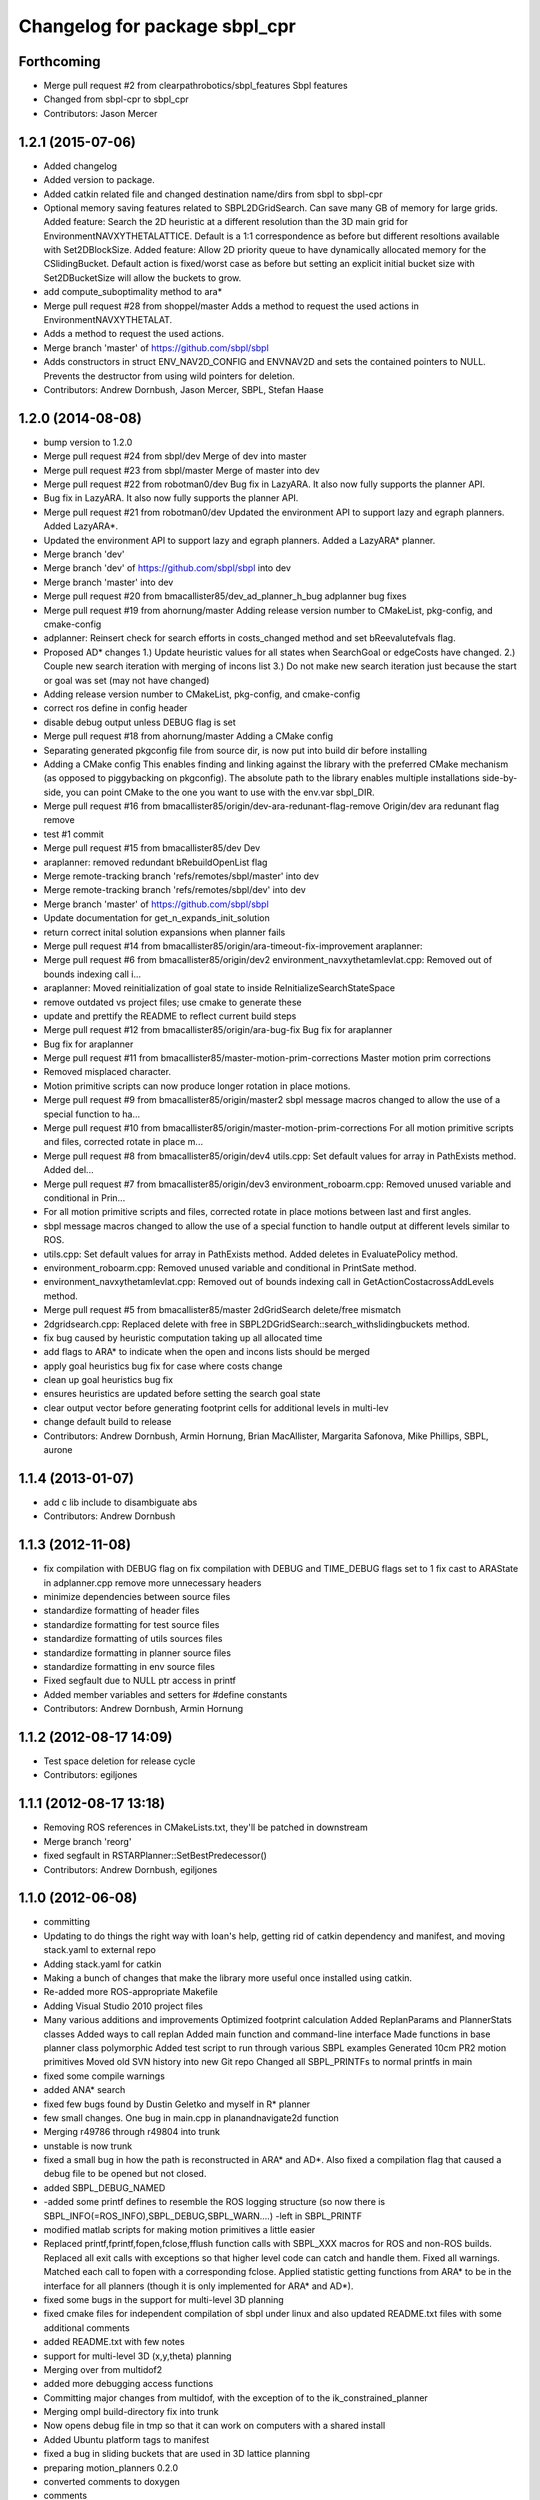 ^^^^^^^^^^^^^^^^^^^^^^^^^^^^^^
Changelog for package sbpl_cpr
^^^^^^^^^^^^^^^^^^^^^^^^^^^^^^

Forthcoming
-----------
* Merge pull request #2 from clearpathrobotics/sbpl_features
  Sbpl features
* Changed from sbpl-cpr to sbpl_cpr
* Contributors: Jason Mercer

1.2.1 (2015-07-06)
------------------
* Added changelog
* Added version to package.
* Added catkin related file and changed destination name/dirs from sbpl to sbpl-cpr
* Optional memory saving features related to SBPL2DGridSearch. Can save many GB of memory for large grids.
  Added feature: Search the 2D heuristic at a different resolution than the 3D main grid for EnvironmentNAVXYTHETALATTICE. Default is a 1:1 correspondence as before but different resoltions available with Set2DBlockSize.
  Added feature: Allow 2D priority queue to have dynamically allocated memory for the CSlidingBucket. Default action is fixed/worst case as before but setting an explicit initial bucket size with Set2DBucketSize will allow the buckets to grow.
* add compute_suboptimality method to ara*
* Merge pull request #28 from shoppel/master
  Adds a method to request the used actions in EnvironmentNAVXYTHETALAT.
* Adds a method to request the used actions.
* Merge branch 'master' of https://github.com/sbpl/sbpl
* Adds constructors in struct ENV_NAV2D_CONFIG and ENVNAV2D and sets the contained pointers to NULL.
  Prevents the destructor from using wild pointers for deletion.
* Contributors: Andrew Dornbush, Jason Mercer, SBPL, Stefan Haase

1.2.0 (2014-08-08)
------------------
* bump version to 1.2.0
* Merge pull request #24 from sbpl/dev
  Merge of dev into master
* Merge pull request #23 from sbpl/master
  Merge of master into dev
* Merge pull request #22 from robotman0/dev
  Bug fix in LazyARA. It also now fully supports the planner API.
* Bug fix in LazyARA. It also now fully supports the planner API.
* Merge pull request #21 from robotman0/dev
  Updated the environment API to support lazy and egraph planners. Added LazyARA*.
* Updated the environment API to support lazy and egraph planners. Added a LazyARA* planner.
* Merge branch 'dev'
* Merge branch 'dev' of https://github.com/sbpl/sbpl into dev
* Merge branch 'master' into dev
* Merge pull request #20 from bmacallister85/dev_ad_planner_h_bug
  adplanner bug fixes
* Merge pull request #19 from ahornung/master
  Adding release version number to CMakeList, pkg-config, and cmake-config
* adplanner:   Reinsert check for search efforts in costs_changed method and set bReevalutefvals flag.
* Proposed AD* changes
  1.)  Update heuristic values for all states when SearchGoal or edgeCosts have changed.
  2.)  Couple new search iteration with merging of incons list
  3.)  Do not make new search iteration just because the start or goal was set (may not have changed)
* Adding release version number to CMakeList, pkg-config, and cmake-config
* correct ros define in config header
* disable debug output unless DEBUG flag is set
* Merge pull request #18 from ahornung/master
  Adding a CMake config
* Separating generated pkgconfig file from source dir, is now put into build dir before installing
* Adding a CMake config
  This enables finding and linking against the library with the preferred
  CMake mechanism (as opposed to piggybacking on pkgconfig).
  The absolute path to the library enables multiple
  installations side-by-side, you can point CMake to the one you want to
  use with the env.var sbpl_DIR.
* Merge pull request #16 from bmacallister85/origin/dev-ara-redunant-flag-remove
  Origin/dev ara redunant flag remove
* test #1 commit
* Merge pull request #15 from bmacallister85/dev
  Dev
* araplanner: removed redundant bRebuildOpenList flag
* Merge remote-tracking branch 'refs/remotes/sbpl/master' into dev
* Merge remote-tracking branch 'refs/remotes/sbpl/dev' into dev
* Merge branch 'master' of https://github.com/sbpl/sbpl
* Update documentation for get_n_expands_init_solution
* return correct inital solution expansions when planner fails
* Merge pull request #14 from bmacallister85/origin/ara-timeout-fix-improvement
  araplanner:
* Merge pull request #6 from bmacallister85/origin/dev2
  environment_navxythetamlevlat.cpp: Removed out of bounds indexing call i...
* araplanner:
  Moved reinitialization of goal state to inside ReInitializeSearchStateSpace
* remove outdated vs project files; use cmake to generate these
* update and prettify the README to reflect current build steps
* Merge pull request #12 from bmacallister85/origin/ara-bug-fix
  Bug fix for araplanner
* Bug fix for araplanner
* Merge pull request #11 from bmacallister85/master-motion-prim-corrections
  Master motion prim corrections
* Removed misplaced character.
* Motion primitive scripts can now produce longer rotation in place motions.
* Merge pull request #9 from bmacallister85/origin/master2
  sbpl message macros changed to allow the use of a special function to ha...
* Merge pull request #10 from bmacallister85/origin/master-motion-prim-corrections
  For all motion primitive scripts and files, corrected rotate in place m...
* Merge pull request #8 from bmacallister85/origin/dev4
  utils.cpp: Set default values for array in PathExists method.  Added del...
* Merge pull request #7 from bmacallister85/origin/dev3
  environment_roboarm.cpp: Removed unused variable and conditional in Prin...
* For all motion primitive scripts  and files, corrected rotate in place motions between last and first angles.
* sbpl message macros changed to allow the use of a special function to handle output at different levels similar to ROS.
* utils.cpp: Set default values for array in PathExists method.  Added deletes in EvaluatePolicy method.
* environment_roboarm.cpp: Removed unused variable and conditional in PrintSate method.
* environment_navxythetamlevlat.cpp: Removed out of bounds indexing call in GetActionCostacrossAddLevels method.
* Merge pull request #5 from bmacallister85/master
  2dGridSearch delete/free mismatch
* 2dgridsearch.cpp: Replaced delete with free  in SBPL2DGridSearch::search_withslidingbuckets method.
* fix bug caused by heuristic computation taking up all allocated time
* add flags to ARA* to indicate when the open and incons lists should be merged
* apply goal heuristics bug fix for case where costs change
* clean up goal heuristics bug fix
* ensures heuristics are updated before setting the search goal state
* clear output vector before generating footprint cells for additional levels in multi-lev
* change default build to release
* Contributors: Andrew Dornbush, Armin Hornung, Brian MacAllister, Margarita Safonova, Mike Phillips, SBPL, aurone

1.1.4 (2013-01-07)
------------------
* add c lib include to disambiguate abs
* Contributors: Andrew Dornbush

1.1.3 (2012-11-08)
------------------
* fix compilation with DEBUG flag on
  fix compilation with DEBUG and TIME_DEBUG flags set to 1
  fix cast to ARAState in adplanner.cpp
  remove more unnecessary headers
* minimize dependencies between source files
* standardize formatting of header files
* standardize formatting for test source files
* standardize formatting of utils sources files
* standardize formatting in planner source files
* standardize formatting in env source files
* Fixed segfault due to NULL ptr access in printf
* Added member variables and setters for #define constants
* Contributors: Andrew Dornbush, Armin Hornung

1.1.2 (2012-08-17 14:09)
------------------------
* Test space deletion for release cycle
* Contributors: egiljones

1.1.1 (2012-08-17 13:18)
------------------------
* Removing ROS references in CMakeLists.txt, they'll be patched in downstream
* Merge branch 'reorg'
* fixed segfault in RSTARPlanner::SetBestPredecessor()
* Contributors: Andrew Dornbush, egiljones

1.1.0 (2012-06-08)
------------------
* committing
* Updating to do things the right way with Ioan's help, getting rid of catkin dependency and manifest, and moving stack.yaml to external repo
* Adding stack.yaml for catkin
* Making a bunch of changes that make the library more useful once installed using catkin.
* Re-added more ROS-appropriate Makefile
* Adding Visual Studio 2010 project files
* Many various additions and improvements
  Optimized footprint calculation
  Added ReplanParams and PlannerStats classes
  Added ways to call replan
  Added main function and command-line interface
  Made functions in base planner class polymorphic
  Added test script to run through various SBPL examples
  Generated 10cm PR2 motion primitives
  Moved old SVN history into new Git repo
  Changed all SBPL_PRINTFs to normal printfs in main
* fixed some compile warnings
* added ANA* search
* fixed few bugs found by Dustin Geletko and myself in R* planner
* few small changes. One bug in main.cpp in planandnavigate2d function
* Merging r49786 through r49804 into trunk
* unstable is now trunk
* fixed a small bug in how the path is reconstructed in ARA* and AD*. Also fixed a compilation flag that caused a debug file to be opened but not closed.
* added SBPL_DEBUG_NAMED
* -added some printf defines to resemble the ROS logging structure (so now there is SBPL_INFO(=ROS_INFO),SBPL_DEBUG,SBPL_WARN....)
  -left in SBPL_PRINTF
* modified matlab scripts for making motion primitives a little easier
* Replaced printf,fprintf,fopen,fclose,fflush function calls with SBPL_XXX macros for ROS and non-ROS builds. Replaced all exit calls with exceptions so that higher level code can catch and handle them. Fixed all warnings. Matched each call to fopen with a corresponding fclose. Applied statistic getting functions from ARA* to be in the interface for all planners (though it is only implemented for ARA* and AD*).
* fixed some bugs in the support for multi-level 3D planning
* fixed cmake files for independent compilation of sbpl under linux and also updated README.txt files with some additional comments
* added README.txt with few notes
* support for multi-level 3D (x,y,theta) planning
* Merging over from multidof2
* added more debugging access functions
* Committing major changes from multidof, with the exception of to the ik_constrained_planner
* Merging ompl build-directory fix into trunk
* Now opens debug file in tmp so that it can work on computers with a shared install
* Added Ubuntu platform tags to manifest
* fixed a bug in sliding buckets that are used in 3D lattice planning
* preparing motion_planners 0.2.0
* converted comments to doxygen
* comments
* comments
* comments
* comments
* comments
* comments
* comments
* comments
* comments
* comments
* comments
* comments
* 
* entered comments
* working on comments
* adding comments
* staging motion_planners into tick-tock
* Contributors: Andrew Dornbush, bcohen, egiljones, eitan, gerkey, gjones, kwc, leibs, maximl, miph, sachinc, unknown
